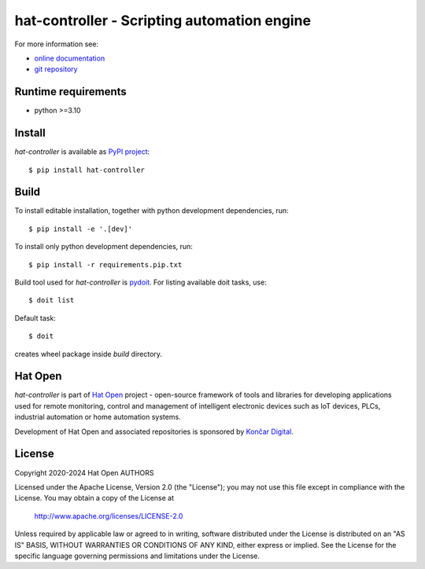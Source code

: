 .. _online documentation: https://hat-controller.hat-open.com
.. _git repository: https://github.com/hat-open/hat-controller.git
.. _PyPI project: https://pypi.org/project/hat-controller
.. _pydoit: https://pydoit.org
.. _Hat Open: https://hat-open.com
.. _Končar Digital: https://www.koncar.hr/en


hat-controller - Scripting automation engine
============================================

For more information see:

* `online documentation`_
* `git repository`_


Runtime requirements
--------------------

* python >=3.10


Install
-------

`hat-controller` is available as `PyPI project`_::

    $ pip install hat-controller


Build
-----

To install editable installation, together with python development
dependencies, run::

    $ pip install -e '.[dev]'

To install only python development dependencies, run::

    $ pip install -r requirements.pip.txt

Build tool used for `hat-controller` is `pydoit`_. For listing available doit
tasks, use::

    $ doit list

Default task::

    $ doit

creates wheel package inside `build` directory.


Hat Open
--------

`hat-controller` is part of `Hat Open`_ project - open-source framework of
tools and libraries for developing applications used for remote monitoring,
control and management of intelligent electronic devices such as IoT devices,
PLCs, industrial automation or home automation systems.

Development of Hat Open and associated repositories is sponsored by
`Končar Digital`_.


License
-------

Copyright 2020-2024 Hat Open AUTHORS

Licensed under the Apache License, Version 2.0 (the "License");
you may not use this file except in compliance with the License.
You may obtain a copy of the License at

    http://www.apache.org/licenses/LICENSE-2.0

Unless required by applicable law or agreed to in writing, software
distributed under the License is distributed on an "AS IS" BASIS,
WITHOUT WARRANTIES OR CONDITIONS OF ANY KIND, either express or implied.
See the License for the specific language governing permissions and
limitations under the License.
